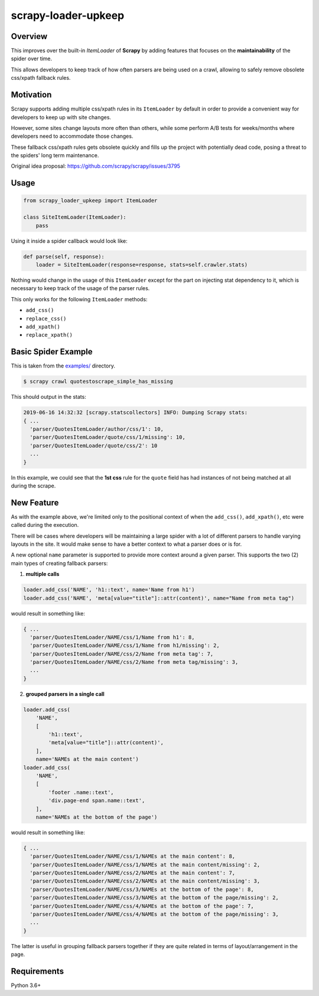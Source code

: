 scrapy-loader-upkeep 
====================

.. image:: https://img.shields.io/pypi/pyversions/scrapy-loader-upkeep.svg
    :target: https://pypi.python.org/pypi/scrapy-loader-upkeep

.. image:: https://img.shields.io/pypi/v/scrapy-loader-upkeep.svg
    :target: https://pypi.python.org/pypi/scrapy-loader-upkeep

.. image:: https://travis-ci.org/BurnzZ/scrapy-loader-upkeep.svg?branch=master
    :target: https://travis-ci.org/BurnzZ/scrapy-loader-upkeep

.. image:: https://codecov.io/gh/BurnzZ/scrapy-loader-upkeep/branch/master/graph/badge.svg
    :target: https://codecov.io/gh/BurnzZ/scrapy-loader-upkeep

Overview
~~~~~~~~
This improves over the built-in `ItemLoader` of **Scrapy** by adding features
that focuses on the **maintainability** of the spider over time.

This allows developers to keep track of how often parsers are being used on a
crawl, allowing to safely remove obsolete css/xpath fallback rules.

Motivation
~~~~~~~~~~
Scrapy supports adding multiple css/xpath rules in its ``ItemLoader`` by default
in order to provide a convenient way for developers to keep up with site changes.

However, some sites change layouts more often than others, while some perform
A/B tests for weeks/months where developers need to accommodate those changes.

These fallback css/xpath rules gets obsolete quickly and fills up the project
with potentially dead code, posing a threat to the spiders' long term maintenance.

Original idea proposal: https://github.com/scrapy/scrapy/issues/3795

Usage
~~~~~
.. code-block:: python

    from scrapy_loader_upkeep import ItemLoader

    class SiteItemLoader(ItemLoader):
        pass

Using it inside a spider callback would look like:

.. code-block:: python

    def parse(self, response):
        loader = SiteItemLoader(response=response, stats=self.crawler.stats)

Nothing would change in the usage of this ``ItemLoader`` except for the part on
injecting stat dependency to it, which is necessary to keep track of the usage
of the parser rules.

This only works for the following ``ItemLoader`` methods:

- ``add_css()``
- ``replace_css()``
- ``add_xpath()``
- ``replace_xpath()``

Basic Spider Example
~~~~~~~~~~~~~~~~~~~~
This is taken from the `examples/ 
<https://github.com/BurnzZ/scrapy-loader-upkeep/tree/master/examples>`_
directory.

.. code-block:: bash

   $ scrapy crawl quotestoscrape_simple_has_missing

This should output in the stats:

.. code-block:: python

   2019-06-16 14:32:32 [scrapy.statscollectors] INFO: Dumping Scrapy stats:
   { ...
     'parser/QuotesItemLoader/author/css/1': 10,
     'parser/QuotesItemLoader/quote/css/1/missing': 10,
     'parser/QuotesItemLoader/quote/css/2': 10
     ...
   }

In this example, we could see that the **1st css** rule for the ``quote`` field
has had instances of not being matched at all during the scrape.

New Feature
~~~~~~~~~~~

As with the example above, we're limited only to the positional context of when
the ``add_css()``, ``add_xpath()``, etc were called during the execution.

There will be cases where developers will be maintaining a large spider with a
lot of different parsers to handle varying layouts in the site. It would make
sense to have a better context to what a parser does or is for.

A new optional ``name`` parameter is supported to provide more context around a
given parser. This supports the two (2) main types of creating fallback parsers:

1. **multiple calls**

.. code-block:: python

   loader.add_css('NAME', 'h1::text', name='Name from h1')
   loader.add_css('NAME', 'meta[value="title"]::attr(content)', name="Name from meta tag")

would result in something like:

.. code-block:: python

   { ...
     'parser/QuotesItemLoader/NAME/css/1/Name from h1': 8,
     'parser/QuotesItemLoader/NAME/css/1/Name from h1/missing': 2,
     'parser/QuotesItemLoader/NAME/css/2/Name from meta tag': 7,
     'parser/QuotesItemLoader/NAME/css/2/Name from meta tag/missing': 3,
     ...
   }

2. **grouped parsers in a single call**

.. code-block:: python

   loader.add_css(
       'NAME',
       [
           'h1::text',
           'meta[value="title"]::attr(content)',
       ],
       name='NAMEs at the main content')
   loader.add_css(
       'NAME',
       [
           'footer .name::text',
           'div.page-end span.name::text',
       ],
       name='NAMEs at the bottom of the page')

would result in something like:

.. code-block:: python

   { ...
     'parser/QuotesItemLoader/NAME/css/1/NAMEs at the main content': 8,
     'parser/QuotesItemLoader/NAME/css/1/NAMEs at the main content/missing': 2,
     'parser/QuotesItemLoader/NAME/css/2/NAMEs at the main content': 7,
     'parser/QuotesItemLoader/NAME/css/2/NAMEs at the main content/missing': 3,
     'parser/QuotesItemLoader/NAME/css/3/NAMEs at the bottom of the page': 8,
     'parser/QuotesItemLoader/NAME/css/3/NAMEs at the bottom of the page/missing': 2,
     'parser/QuotesItemLoader/NAME/css/4/NAMEs at the bottom of the page': 7,
     'parser/QuotesItemLoader/NAME/css/4/NAMEs at the bottom of the page/missing': 3,
     ...
   }

The latter is useful in grouping fallback parsers together if they are quite
related in terms of layout/arrangement in the page.


Requirements
~~~~~~~~~~~~
Python 3.6+
